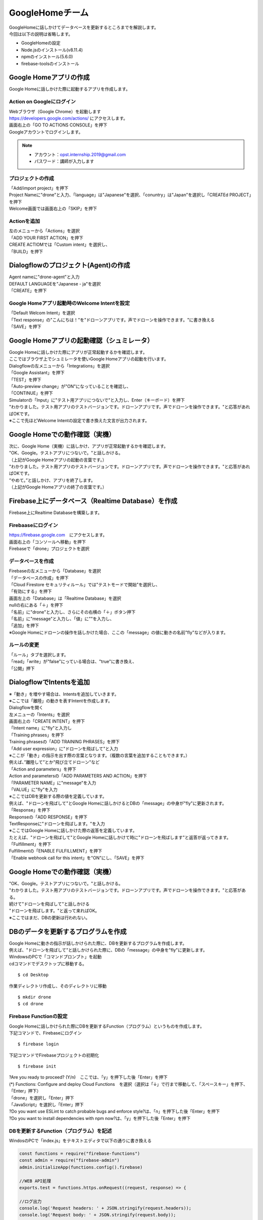 ================================
GoogleHomeチーム
================================
| GoogleHomeに話しかけてデータベースを更新するところまでを解説します。

| 今回は以下の説明は省略します。

* GoogleHomeの設定
* Node.jsのインストール(v8.11.4)
* npmのインストール(5.6.0)
* firebase-toolsのインストール

Google Homeアプリの作成
================================================
| Google Homeに話しかけた際に起動するアプリを作成します。

Action on Googleにログイン
--------------------------------
| Webブラウザ（Google Chrome）を起動します
| https://developers.google.com/actions/ にアクセスします。

| 画面右上の「GO TO ACTIONS CONSOLE」を押下

| Googleアカウントでログインします。


.. note::

   - アカウント：opst.internship.2019@gmail.com
   - パスワード：講師が入力します


プロジェクトの作成
--------------------------------
| 「Add/import project」を押下
| Project Nameに"drone"と入力、「language」は"Japanese"を選択、「conuntry」は"Japan"を選択し「CREATEd PROJECT」を押下

| Welcome画面では画面右上の「SKIP」を押下


Actionを追加
--------------------------------
| 左のメニューから「Actions」を選択
| 「ADD YOUR FIRST ACTION」を押下

| CREATE ACTIOMでは「Custom intent」を選択し、
| 「BUILD」を押下

.. image:: ../img/ActionOnGoogle1.png
   :scale: 100%
   :height: 400px
   :width: 800px
   :align: left


Dialogflowのプロジェクト(Agent)の作成
================================================
| Agent nameに"drone-agent"と入力
| DEFAULT LANGUAGEを"Japanese - ja"を選択
| 「CREATE」を押下

.. image:: ../img/Dialogflow1.png
   :scale: 100%
   :height: 400px
   :width: 800px
   :align: left


Google Homeアプリ起動時のWelcome Intentを設定
----------------------------------------------------------------
| 「Default Welcom Intent」を選択
| 「Text response」の"こんにちは！"を"ドローンアプリです。声でドローンを操作できます。"に書き換える
| 「SAVE」を押下

.. image:: ../img/Dialogflow2.png
   :scale: 100%
   :height: 400px
   :width: 800px
   :align: left


Google Homeアプリの起動確認（シュミレータ）
=======================================================
| Google Homeに話しかけた際にアプリが正常起動するかを確認します。
| ここではブラウザ上でシュミレータを使いGoogle Homeアプリの起動を行います。

| Dialogflowの左メニューから「Integrations」を選択
| 「Google Assistant」を押下
| 「TEST」を押下

| 「Auto-preview change」が"ON"になっていることを確認し、
| 「CONTINUE」を押下

| Simulatorの「Input」に"テスト用アプリにつないで"と入力し、Enter（キーボード）を押下

.. image:: ../img/Simulater1.png
   :scale: 100%
   :height: 400px
   :width: 800px
   :align: left

| "わかりました。テスト用アプリのテストバージョンです。ドローンアプリです。声でドローンを操作できます。"と応答があればOKです。
| ※ここで先ほどWelcome Intentの設定で書き換えた文言が出力されます。


Google Homeでの動作確認（実機）
================================================
| 次に、Google Home（実機）に話しかけ、アプリが正常起動するかを確認します。

| "OK、Google。テストアプリにつないで。"と話しかける。
| （上記がGoogle Homeアプリの起動の言葉です。）

| "わかりました。テスト用アプリのテストバージョンです。ドローンアプリです。声でドローンを操作できます。"と応答があればOKです。

| ”やめて。”と話しかけ、アプリを終了します。
| （上記がGoogle Homeアプリの終了の言葉です。）




Firebase上にデータベース（Realtime Database）を作成
===========================================================================
| Firebase上にRealtime Databaseを構築します。

Firebaaseにログイン
----------------------------------------
| https://firebase.google.com　にアクセスします。
| 画面右上の「コンソールへ移動」を押下

| Firebaseで「drone」プロジェクトを選択



データベースを作成
----------------------------------------

| Firebaseの左メニューから「Database」を選択
| 「データベースの作成」を押下
| 「Cloud Firestore セキュリティルール」では"テストモードで開始"を選択し、
| 「有効にする」を押下

| 画面左上の「Database」は「Realtime Database」を選択
| nullの右にある「＋」を押下
| 「名前」に"drone"と入力し、さらにその右横の「＋」ボタン押下
| 「名前」に"message"と入力し、「値」に""を入力し、
| 「追加」を押下

.. image:: ../img/realtimeDatabase.png
   :scale: 100%
   :height: 400px
   :width: 800px
   :align: left


| ※Google Homeにドローンの操作を話しかけた場合、ここの「message」の値に動きの名前"fly"などが入ります。


ルールの変更
----------------------------------------
| 「ルール」タブを選択します。
| 「read」「write」が"false"にっている場合は、"true"に書き換え、
| 「公開」押下



DialogflowでIntentsを追加
================================================
| ※「動き」を増やす場合は、Intentsを追加していきます。
| ※ここでは「離陸」の動きを表すIntentを作成します。

| Dialogflowを開く
| 左メニューの「Intents」を選択
| 画面右上の「CREATE INTENT」を押下

| 「Intent name」に"fly"と入力し

| 「Training phrases」を押下
| Training phrasesの「ADD TRAINING PHRASES」を押下

| 「Add user expression」に"ドローンを飛ばして"と入力
| ※ここが「動き」の指示を出す際の言葉となります。（複数の言葉を追加することもできます。）
| 例えば、”離陸して”とか"飛び立てドローン"など

| 「Action and parameters」を押下
| Action and parametersの「ADD PARAMETERS AND ACTION」を押下
| 「PARAMETER NAME」に"message"を入力
| 「VALUE」に"fly"を入力
| ※ここではDBを更新する際の値を定義しています。
| 例えば、"ドローンを飛ばして"とGoogle Homeに話しかけるとDBの「message」の中身が"fly"に更新されます。

| 「Response」を押下
| Responseの「ADD RESPONSE」を押下
| TextResponseに"ドローンを飛ばします。"を入力
| ※ここではGoogle Homeに話しかけた際の返答を定義しています。
| たとえば、"ドローンを飛ばして"とGoogle Homeに話しかけて時に"ドローンを飛ばします"と返答が返ってきます。

| 「Fulfillment」を押下
| Fulfillmentの「ENABLE FULFILLMENT」を押下
| 「Enable webhook call for this intent」を"ON"にし、「SAVE」を押下


Google Homeでの動作確認（実機）
================================================
| "OK、Google。テストアプリにつないで。"と話しかける。
| "わかりました。テスト用アプリのテストバージョンです。ドローンアプリです。声でドローンを操作できます。"と応答がある。

| 続けて"ドローンを飛ばして"と話しかける
| "ドローンを飛ばします。"と返って来ればOK。
| ※ここではまだ、DBの更新は行われない。



DBのデータを更新するプログラムを作成
================================================
| Google Homeに動きの指示が話しかけられた際に、DBを更新するプログラムを作成します。
| 例えば、"ドローンを飛ばして"と話しかけられた際に、DBの「message」の中身を"fly"に更新します。

| WindowsのPCで「コマンドプロンプト」を起動
| cdコマンドでデスクトップに移動する。

::

  $ cd Desktop

| 作業ディレクトリ作成し、そのディレクトリに移動

::

  $ mkdir drone
  $ cd drone



Firebase Functionの設定
------------------------------
| Google Homeに話しかけられた際にDBを更新するFunction（プログラム）というものを作成します。

| 下記コマンドで、Firebaseにログイン

::

  $ firebase login

| 下記コマンドでFirebaseプロジェクトの初期化

::

  $ firebase init

| ?Are you ready to proceed? (Y/n)　ここでは、「y」を押下した後「Enter」を押下

| (*) Functions: Configure and deploy Cloud Functions　を選択（選択は「↓」で行まで移動して、「スペースキー」を押下、「Enter」押下）

| 「drone」を選択し「Enter」押下

| 「JavaScript」を選択し「Enter」押下

| ?Do you want use ESLint to catch probable bugs and enforce style?は、「n」を押下した後「Enter」を押下

| ?Do you want to install dependencies with npm now?は、「y」を押下した後「Enter」を押下



DBを更新するFunction（プログラム）を記述
-----------------------------------------
WindosのPCで「index.js」をテキストエディタで以下の通りに書き換える

.. code-block:: none

  const functions = require("firebase-functions")
  const admin = require("firebase-admin")
  admin.initializeApp(functions.config().firebase)

  //WEB API処理
  exports.test = functions.https.onRequest((request, response) => {

  //ログ出力
  console.log('Request headers: ' + JSON.stringify(request.headers));
  console.log('Request body: ' + JSON.stringify(request.body));

  //Dialogflowからのパラメータ取得
  const message = request.body.queryResult.parameters.message
  const textResponse = request.body.queryResult.fulfillmentText

  console.log('message: ' + message);

  //Databaseへの書き込み情報
  const path = "/drone"
  const word = message

  //Dialogflowへ`speech`と`displayText`の情報を返す
  response.setHeader("Content-Type", "application/json")
  response.send(
  JSON.stringify({
   "fulfillmentText": textResponse
  })
  );

  //Databaseを更新
  admin.database().ref(path).set({message: word})
  });


作成したFunctionをFirebaseにデプロイ
------------------------------------------------------------
| 以下のコマンドでFunctionをFirebaseにデプロイする

::

  $ firebase deploy


Dialogflowの設定を変更
------------------------------------------------------------
| Firebaseの左メニューから、「Functions」を選択
| トリガーのHTTPリクエスト（URL）をコピーする

.. image:: ../img/FirebaseFunctions.png
   :scale: 100%
   :height: 400px
   :width: 800px
   :align: left


| Dialogflowを開き、左メニューから「Fulfillment」を選択
| 「Webhook」を「ENABLED」に変更
| 「URL」に先ほどコピーした「トリガーのHTTPリクエスト（URL）」を貼り付け、
| 「SAVE」を押下

.. image:: ../img/Dialogflow_Webhook.png
   :scale: 100%
   :height: 400px
   :width: 800px
   :align: left


データベース更新チェック
------------------------------------------------------------
| 「Action on google」を開き、左メニューから「Simulator」を選択
| Simulatorの「Input」に"OK、Google。テスト用アプリにつないで"と入力し「Enter」押下
| "はい。テスト用アプリのテストバージョンです。ドローンアプリです。声でドローンを操作できます。"と応答が返ってきたら、
| 引き続き「Input」に"ドローンを飛ばして"を入力し「Enter」押下

Firebaseのログを確認
------------------------------------------------------------
| 正常に動作したかを確認するために"ログ"を確認します。

| Firebaseを開き、左メニューの「Functions」を選択
| 「ログ」タブを選択
| ログが表示され"Function execution took 7 ms, finished with status code: 200"が表示されていれば正常に動作しています。


| Google Homeチームの作業はここまでです。
| 「動き」を増やすす場合は、「Dialogflow」で「Intents」を増やしてみてください。
